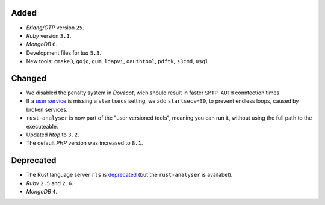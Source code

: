 Added
-----

- *Erlang/OTP* version ``25``.
- *Ruby* version ``3.1``.
- *MongoDB* ``6``.
- Development files for *lua* ``5.3``.
- New tools: ``cmake3``, ``gojq``, ``gum``, ``ldapvi``, ``oauthtool``, ``pdftk``, ``s3cmd``, ``usql``.

Changed
-------

- We disabled the penalty system in *Dovecot*, wich should result in faster ``SMTP AUTH`` conntection times.
- If a `user service <https://manual.uberspace.de/daemons-supervisord/>`_ is missing a ``startsecs`` setting, we add ``startsecs=30``, to prevent endless loops, caused by broken services.
- ``rust-analyser`` is now part of the "user versioned tools", meaning you can run it, without using the full path to the executeable.
- Updated *htop* to ``3.2``.
- The default *PHP* version was increased to ``8.1``.

Deprecated
----------

- The Rust language server ``rls`` is `deprecated <https://blog.rust-lang.org/2022/07/01/RLS-deprecation.html>`_ (but the ``rust-analyser`` is availabel).
- *Ruby* ``2.5`` and ``2.6``.
- *MongoDB* ``4``.
